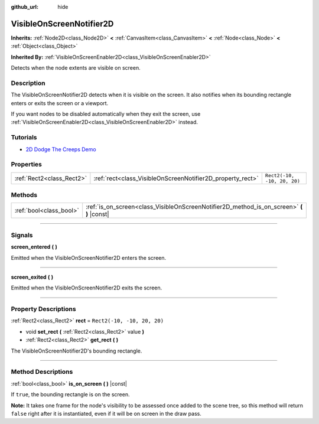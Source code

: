 :github_url: hide

.. DO NOT EDIT THIS FILE!!!
.. Generated automatically from Godot engine sources.
.. Generator: https://github.com/godotengine/godot/tree/master/doc/tools/make_rst.py.
.. XML source: https://github.com/godotengine/godot/tree/master/doc/classes/VisibleOnScreenNotifier2D.xml.

.. _class_VisibleOnScreenNotifier2D:

VisibleOnScreenNotifier2D
=========================

**Inherits:** :ref:`Node2D<class_Node2D>` **<** :ref:`CanvasItem<class_CanvasItem>` **<** :ref:`Node<class_Node>` **<** :ref:`Object<class_Object>`

**Inherited By:** :ref:`VisibleOnScreenEnabler2D<class_VisibleOnScreenEnabler2D>`

Detects when the node extents are visible on screen.

.. rst-class:: classref-introduction-group

Description
-----------

The VisibleOnScreenNotifier2D detects when it is visible on the screen. It also notifies when its bounding rectangle enters or exits the screen or a viewport.

If you want nodes to be disabled automatically when they exit the screen, use :ref:`VisibleOnScreenEnabler2D<class_VisibleOnScreenEnabler2D>` instead.

.. rst-class:: classref-introduction-group

Tutorials
---------

- `2D Dodge The Creeps Demo <https://godotengine.org/asset-library/asset/515>`__

.. rst-class:: classref-reftable-group

Properties
----------

.. table::
   :widths: auto

   +---------------------------+------------------------------------------------------------+-----------------------------+
   | :ref:`Rect2<class_Rect2>` | :ref:`rect<class_VisibleOnScreenNotifier2D_property_rect>` | ``Rect2(-10, -10, 20, 20)`` |
   +---------------------------+------------------------------------------------------------+-----------------------------+

.. rst-class:: classref-reftable-group

Methods
-------

.. table::
   :widths: auto

   +-------------------------+----------------------------------------------------------------------------------------------+
   | :ref:`bool<class_bool>` | :ref:`is_on_screen<class_VisibleOnScreenNotifier2D_method_is_on_screen>` **(** **)** |const| |
   +-------------------------+----------------------------------------------------------------------------------------------+

.. rst-class:: classref-section-separator

----

.. rst-class:: classref-descriptions-group

Signals
-------

.. _class_VisibleOnScreenNotifier2D_signal_screen_entered:

.. rst-class:: classref-signal

**screen_entered** **(** **)**

Emitted when the VisibleOnScreenNotifier2D enters the screen.

.. rst-class:: classref-item-separator

----

.. _class_VisibleOnScreenNotifier2D_signal_screen_exited:

.. rst-class:: classref-signal

**screen_exited** **(** **)**

Emitted when the VisibleOnScreenNotifier2D exits the screen.

.. rst-class:: classref-section-separator

----

.. rst-class:: classref-descriptions-group

Property Descriptions
---------------------

.. _class_VisibleOnScreenNotifier2D_property_rect:

.. rst-class:: classref-property

:ref:`Rect2<class_Rect2>` **rect** = ``Rect2(-10, -10, 20, 20)``

.. rst-class:: classref-property-setget

- void **set_rect** **(** :ref:`Rect2<class_Rect2>` value **)**
- :ref:`Rect2<class_Rect2>` **get_rect** **(** **)**

The VisibleOnScreenNotifier2D's bounding rectangle.

.. rst-class:: classref-section-separator

----

.. rst-class:: classref-descriptions-group

Method Descriptions
-------------------

.. _class_VisibleOnScreenNotifier2D_method_is_on_screen:

.. rst-class:: classref-method

:ref:`bool<class_bool>` **is_on_screen** **(** **)** |const|

If ``true``, the bounding rectangle is on the screen.

\ **Note:** It takes one frame for the node's visibility to be assessed once added to the scene tree, so this method will return ``false`` right after it is instantiated, even if it will be on screen in the draw pass.

.. |virtual| replace:: :abbr:`virtual (This method should typically be overridden by the user to have any effect.)`
.. |const| replace:: :abbr:`const (This method has no side effects. It doesn't modify any of the instance's member variables.)`
.. |vararg| replace:: :abbr:`vararg (This method accepts any number of arguments after the ones described here.)`
.. |constructor| replace:: :abbr:`constructor (This method is used to construct a type.)`
.. |static| replace:: :abbr:`static (This method doesn't need an instance to be called, so it can be called directly using the class name.)`
.. |operator| replace:: :abbr:`operator (This method describes a valid operator to use with this type as left-hand operand.)`
